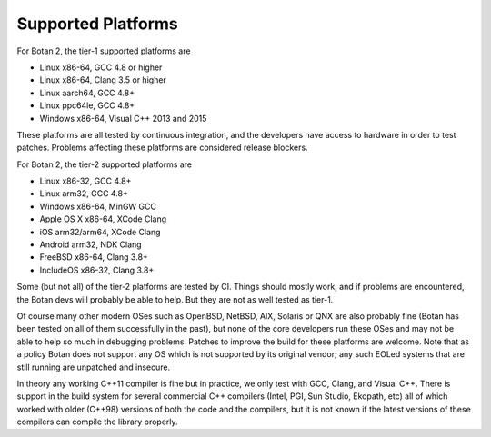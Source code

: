 Supported Platforms
==============================

For Botan 2, the tier-1 supported platforms are

* Linux x86-64, GCC 4.8 or higher
* Linux x86-64, Clang 3.5 or higher
* Linux aarch64, GCC 4.8+
* Linux ppc64le, GCC 4.8+
* Windows x86-64, Visual C++ 2013 and 2015

These platforms are all tested by continuous integration, and the developers
have access to hardware in order to test patches. Problems affecting these
platforms are considered release blockers.

For Botan 2, the tier-2 supported platforms are

* Linux x86-32, GCC 4.8+
* Linux arm32, GCC 4.8+
* Windows x86-64, MinGW GCC
* Apple OS X x86-64, XCode Clang
* iOS arm32/arm64, XCode Clang
* Android arm32, NDK Clang
* FreeBSD x86-64, Clang 3.8+
* IncludeOS x86-32, Clang 3.8+

Some (but not all) of the tier-2 platforms are tested by CI. Things should
mostly work, and if problems are encountered, the Botan devs will probably be
able to help. But they are not as well tested as tier-1.

Of course many other modern OSes such as OpenBSD, NetBSD, AIX, Solaris or QNX
are also probably fine (Botan has been tested on all of them successfully in the
past), but none of the core developers run these OSes and may not be able to
help so much in debugging problems. Patches to improve the build for these
platforms are welcome. Note that as a policy Botan does not support any OS which
is not supported by its original vendor; any such EOLed systems that are still
running are unpatched and insecure.

In theory any working C++11 compiler is fine but in practice, we only test with
GCC, Clang, and Visual C++.  There is support in the build system for several
commercial C++ compilers (Intel, PGI, Sun Studio, Ekopath, etc) all of which
worked with older (C++98) versions of both the code and the compilers, but it is
not known if the latest versions of these compilers can compile the library
properly.
